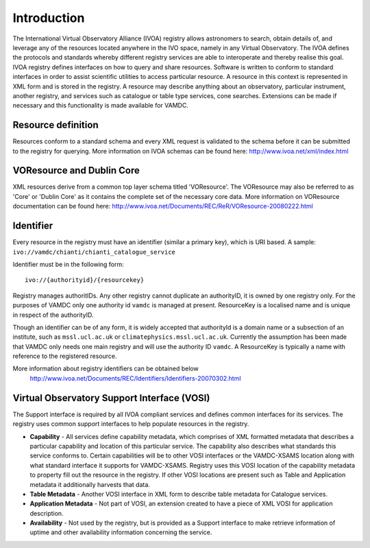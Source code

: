 .. _registryguide:

*************
Introduction
*************

The International Virtual Observatory Alliance (IVOA) registry allows astronomers to search, obtain details of, and leverage any of the resources located anywhere in the IVO space, namely in any Virtual Observatory. The IVOA defines the protocols and standards whereby different registry services are able to interoperate and thereby realise this goal.
IVOA registry defines interfaces on how to query and share resources. Software is written to conform to standard interfaces in order to assist scientific utilities to access particular resource. A resource in this context is represented in XML form and is stored in the registry. A resource may describe anything about an observatory, particular instrument, another registry, and services such as catalogue or table type services, cone searches. Extensions can be made if necessary and this functionality is made available for VAMDC.

Resource definition
--------------------

Resources conform to a standard schema and every XML request is validated to the schema before it can be submitted to the registry for querying.
More information on IVOA schemas can be found here: http://www.ivoa.net/xml/index.html

VOResource and Dublin Core
---------------------------

XML resources derive from a common top layer schema titled 'VOResource'. The VOResource may also be referred to as 'Core' or 'Dublin Core' as it contains the complete set of the necessary core data.
More information on VOResource documentation can be found here: http://www.ivoa.net/Documents/REC/ReR/VOResource-20080222.html

Identifier
-----------

Every resource in the registry must have an identifier (similar a primary key), which is URI based. A sample: ``ivo://vamdc/chianti/chianti_catalogue_service``

Identifier must be in the following form::

	ivo://{authorityid}/{resourcekey}

Registry manages authoritIDs. Any other registry cannot duplicate an authorityID, it is owned by one registry only.  For the purposes of VAMDC only one authority id ``vamdc`` is managed at present.
ResourceKey is a localised name and is unique in respect of the authorityID.

Though an identifier can be of any form, it is widely accepted that authorityId is a domain name or a subsection of an institute, such as ``mssl.ucl.ac.uk`` or ``climatephysics.mssl.ucl.ac.uk``.  Currently the assumption has been made that VAMDC only needs one main registry and will use the authority ID ``vamdc``. A ResourceKey is typically a name with reference to the registered resource.

More information about registry identifiers can be obtained below
 http://www.ivoa.net/Documents/REC/Identifiers/Identifiers-20070302.html

Virtual Observatory Support Interface (VOSI)
--------------------------------------------

The Support interface is required by all IVOA compliant services and defines common interfaces for its services. The registry uses common support interfaces to help populate resources in the registry.

* **Capability** - All services define capability metadata, which comprises of XML formatted metadata that describes a particular capability and location of this particular service. The capability also describes what standards this service conforms to. Certain capabilities will be to other VOSI interfaces or the VAMDC-XSAMS location along with what standard interface it supports for VAMDC-XSAMS. Registry uses this VOSI location of the capability metadata to property fill out the resource in the registry. If other VOSI locations are present such as Table and Application metadata it additionally harvests that data.

* **Table Metadata** - Another VOSI interface in XML form to describe table metadata for Catalogue services.

* **Application Metadata** - Not part of VOSI, an extension created to have a piece of XML VOSI for application description.

* **Availability** - Not used by the registry, but is provided as a Support interface to make retrieve information of uptime and other availability information concerning the service.

